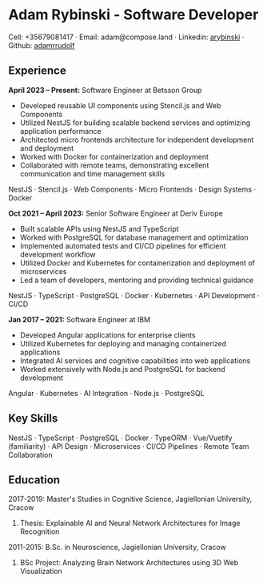 * Adam Rybinski - Software Developer

****** Cell: +35679081417 · Email: adam@compose.land · Linkedin: [[https://www.linkedin.com/in/arybinski][arybinski]] · Github: [[https://www.github.com/adamrrudolf][adamrrudolf]]

** Experience

*April 2023 – Present:* Software Engineer at Betsson Group
- Developed reusable UI components using Stencil.js and Web Components
- Utilized NestJS for building scalable backend services and optimizing application performance
- Architected micro frontends architecture for independent development and deployment
- Worked with Docker for containerization and deployment
- Collaborated with remote teams, demonstrating excellent communication and time management skills
****** NestJS · Stencil.js · Web Components · Micro Frontends · Design Systems · Docker

*Oct 2021 – April 2023:* Senior Software Engineer at Deriv Europe 
- Built scalable APIs using NestJS and TypeScript
- Worked with PostgreSQL for database management and optimization
- Implemented automated tests and CI/CD pipelines for efficient development workflow
- Utilized Docker and Kubernetes for containerization and deployment of microservices
- Led a team of developers, mentoring and providing technical guidance
****** NestJS · TypeScript · PostgreSQL · Docker · Kubernetes · API Development · CI/CD

*Jan 2017 – 2021:* Software Engineer at IBM
- Developed Angular applications for enterprise clients
- Utilized Kubernetes for deploying and managing containerized applications
- Integrated AI services and cognitive capabilities into web applications
- Worked extensively with Node.js and PostgreSQL for backend development
****** Angular · Kubernetes · AI Integration · Node.js · PostgreSQL

** Key Skills
****** NestJS · TypeScript · PostgreSQL · Docker · TypeORM · Vue/Vuetify (familiarity) · API Design · Microservices · CI/CD Pipelines · Remote Team Collaboration

** Education

***** 2017-2019: Master's Studies in Cognitive Science, Jagiellonian University, Cracow
****** Thesis: Explainable AI and Neural Network Architectures for Image Recognition 

***** 2011-2015: B.Sc. in Neuroscience, Jagiellonian University, Cracow
****** BSc Project: Analyzing Brain Network Architectures using 3D Web Visualization
